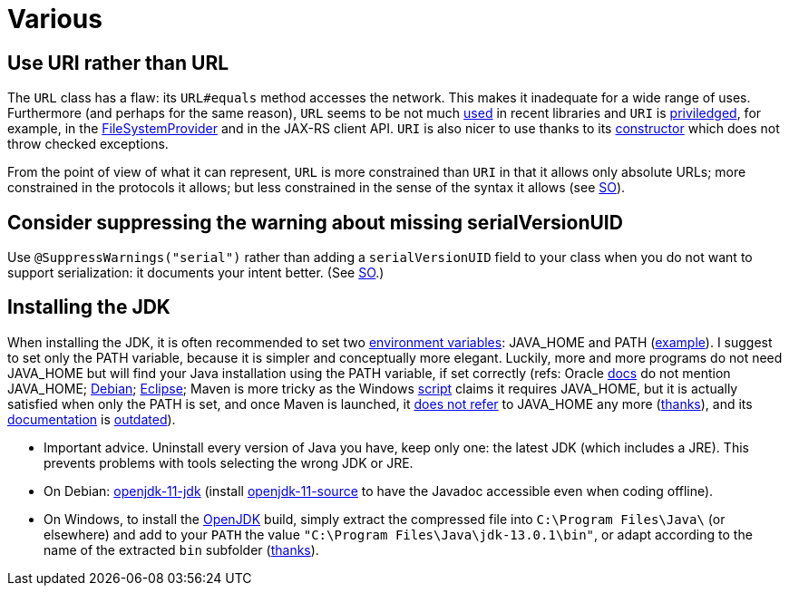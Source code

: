 = Various
//works around awesome_bot bug that used to be published at github.com/dkhamsing/awesome_bot/issues/182. NB this is a peculiar occurrence of that bug.
:emptyattribute:

== Use URI rather than URL
The `URL` class has a flaw: its `URL#equals` method accesses the network. This makes it inadequate for a wide range of uses. Furthermore (and perhaps for the same reason), `URL` seems to be not much https://docs.oracle.com/en/java/javase/12/docs/api/java.base/java/net/class-use/URL.html[used] in recent libraries and `URI` is https://docs.oracle.com/en/java/javase/12/docs/api/java.base/java/net/class-use/URI.html[priviledged], for example, in the https://docs.oracle.com/en/java/javase/12/docs/api/java.base/java/nio/file/spi/FileSystemProvider.html[FileSystemProvider] and in the JAX-RS client API. `URI` is also nicer to use thanks to its https://docs.oracle.com/en/java/javase/11/docs/api/java.base/java/net/URI.html#create(java.lang.String){emptyattribute}[constructor] which does not throw checked exceptions.

From the point of view of what it can represent, `URL` is more constrained than `URI` in that it allows only absolute URLs; more constrained in the protocols it allows; but less constrained in the sense of the syntax it allows (see https://stackoverflow.com/a/23384891[SO]).

== Consider suppressing the warning about missing serialVersionUID
Use `@SuppressWarnings("serial")` rather than adding a `serialVersionUID` field to your class when you do not want to support serialization: it documents your intent better. (See https://stackoverflow.com/a/7636578[SO].)

== Installing the JDK
When installing the JDK, it is often recommended to set two https://superuser.com/q/284342[environment variables]: JAVA_HOME and PATH (https://stackoverflow.com/a/52531093[example]). I suggest to set only the PATH variable, because it is simpler and conceptually more elegant. Luckily, more and more programs do not need JAVA_HOME but will find your Java installation using the PATH variable, if set correctly (refs: Oracle https://docs.oracle.com/en/java/javase/11/install/installation-jdk-microsoft-windows-platforms.html#GUID-96EB3876-8C7A-4A25-9F3A-A2983FEC016A[docs] do not mention JAVA_HOME; https://sources.debian.org/src/openjdk-11/11.0.4+11-1%7Edeb10u1/debian/JAVA_HOME/[Debian]; https://wiki.eclipse.org/FAQ_How_do_I_run_Eclipse%3F#Find_the_JVM[Eclipse]; Maven is more tricky as the Windows https://github.com/apache/maven/blob/master/apache-maven/src/bin/mvn.cmd[script] claims it requires JAVA_HOME, but it is actually satisfied when only the PATH is set, and once Maven is launched, it https://git-wip-us.apache.org/repos/asf?p=maven.git;a=blob;f=maven-embedder/src/main/java/org/apache/maven/cli/CLIReportingUtils.java[does not refer] to JAVA_HOME any more (https://stackoverflow.com/a/15279640[thanks]), and its http://maven.apache.org/install.html[documentation] is https://issues.apache.org/jira/browse/MNG-6003[outdated]).

* Important advice. Uninstall every version of Java you have, keep only one: the latest JDK (which includes a JRE). This prevents problems with tools selecting the wrong JDK or JRE.
* On Debian: https://packages.debian.org/search?keywords=openjdk-11-jdk&searchon=names&exact=1&suite=all&section=all[openjdk-11-jdk] (install https://packages.debian.org/search?keywords=openjdk-11-source&searchon=names&exact=1&suite=all&section=all[openjdk-11-source] to have the Javadoc accessible even when coding offline).
* On Windows, to install the https://jdk.java.net/13/[OpenJDK] build, simply extract the compressed file into `C:\Program Files\Java\` (or elsewhere) and add to your `PATH` the value `"C:\Program Files\Java\jdk-13.0.1\bin"`, or adapt according to the name of the extracted `bin` subfolder (https://stackoverflow.com/a/52531093[thanks]).

//** Note: some https://www.java.com/en/download/help/path.xml[doc] indicates that setting the PATH is not necessary to run Java programs. However, http://wiki.eclipse.org/FAQ_How_do_I_run_Eclipse%3F#Find_the_JVM[Eclipse] (for example) will apparently not start if it does not find Java in the path (unless specifically configured). Perhaps the https://docs.microsoft.com/windows/desktop/shell/app-registration[App Paths] mechanism could be used instead? (See also https://parsiya.net/blog/2017-10-23-run-line-vs.-cmd-vs.-powershell/[here].) TODO: check whether .jar starts.

